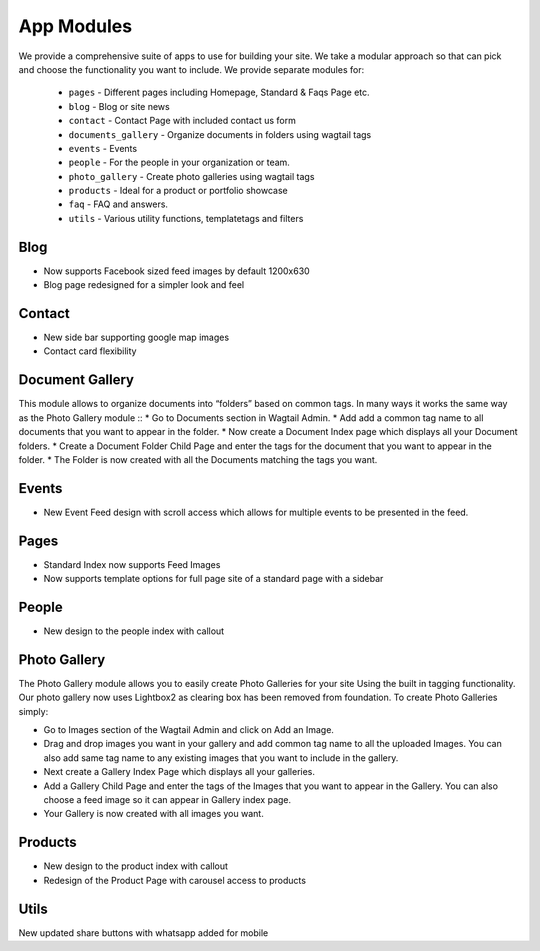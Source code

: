 App Modules
=============

We provide a comprehensive suite of apps to use for building your site. We take  a modular approach so that can pick and choose the functionality you want to include. We provide separate modules for:

    - ``pages`` - Different pages including Homepage, Standard & Faqs Page etc.
    - ``blog`` - Blog or site news
    - ``contact`` - Contact Page with included contact us form
    - ``documents_gallery`` - Organize documents in folders using wagtail tags
    - ``events`` - Events
    - ``people`` - For the people in your organization or team.
    - ``photo_gallery`` - Create photo galleries using wagtail tags
    - ``products`` - Ideal for a product or portfolio showcase
    - ``faq`` - FAQ and answers.
    - ``utils`` - Various utility functions, templatetags and filters
    
       
Blog
------
* Now supports Facebook sized feed images by default 1200x630
* Blog page redesigned for a simpler look and feel


Contact
--------
* New side bar supporting google map images
* Contact card flexibility 


Document Gallery
------------------
This module allows to organize documents into “folders” based on common tags. In many ways it works the same way as the Photo Gallery module ::
* Go to Documents section in Wagtail Admin.
* Add add a common tag name to all documents that you want to appear in the folder.
* Now create a Document Index page which displays all your Document folders.
* Create a Document Folder Child Page and enter the tags for the document that you want to appear in the folder.
* The Folder is now created with all the Documents matching the tags you want.


Events
-------
* New Event Feed design with scroll access which allows for multiple events to be presented in the feed.


Pages
------
* Standard Index now supports Feed Images
* Now supports template options for full page site of a standard page with a sidebar
   
    
People
--------
* New design to the people index with callout
    
    
Photo Gallery
---------------

The Photo Gallery module allows you to easily create Photo Galleries for your site Using the built in tagging functionality. Our photo gallery now uses Lightbox2 as clearing box has been removed from foundation. To create Photo Galleries simply:

* Go to Images section of the Wagtail Admin and click on Add an Image.
* Drag and drop images you want in your gallery and add common tag name to all the uploaded Images. You can also add same tag name to any existing images that you want to include in the gallery.
* Next create a Gallery Index Page which displays all your galleries.
* Add a Gallery Child Page and enter the tags of the Images that you want to appear in the Gallery. You can also choose a feed image so it can appear in Gallery index page.
* Your Gallery is now created with all images you want.


Products
----------
* New design to the product index with callout
* Redesign of the Product Page with carousel access to products


Utils
-------
New updated share buttons with whatsapp added for mobile